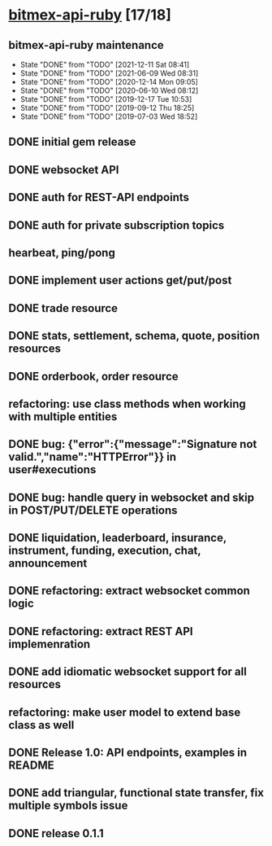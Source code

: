 * [[elisp:(org-projectile-open-project%20"bitmex-api-ruby")][bitmex-api-ruby]] [17/18]
  :PROPERTIES:
  :CATEGORY: bitmex
  :ID:       1cb38a6d-1bc8-43c9-b87f-27dec4aec5bc
  :END:
** bitmex-api-ruby maintenance
   :PROPERTIES:
   :LAST_REPEAT: [2021-12-11 Sat 08:41]
   :ID:       16a44e5c-3e5b-4919-922a-29a28ccf1045
   :END:
   - State "DONE"       from "TODO"       [2021-12-11 Sat 08:41]
   - State "DONE"       from "TODO"       [2021-06-09 Wed 08:31]
   - State "DONE"       from "TODO"       [2020-12-14 Mon 09:05]
   - State "DONE"       from "TODO"       [2020-06-10 Wed 08:12]
   - State "DONE"       from "TODO"       [2019-12-17 Tue 10:53]
   - State "DONE"       from "TODO"       [2019-09-12 Thu 18:25]
   - State "DONE"       from "TODO"       [2019-07-03 Wed 18:52]
** DONE initial gem release
   SCHEDULED: <2019-01-03 Thu> CLOSED: <2019-01-03 Thu>
** DONE websocket API
   CLOSED: [2019-01-14] SCHEDULED: <2019-01-14 Fri>
** DONE auth for REST-API endpoints
   CLOSED: [2019-01-16 Wed] SCHEDULED: <2019-01-15 Tue> DEADLINE: <2019-01-16 Wed>
** DONE auth for private subscription topics
   CLOSED: [2019-02-01 Fri] SCHEDULED: <2019-02-01 Fri>
** hearbeat, ping/pong
** DONE implement user actions get/put/post
   CLOSED: [2019-01-22 Tue] SCHEDULED: <2019-01-17 Thu>
** DONE trade resource
   CLOSED: [2019-01-23] SCHEDULED: [2019-01-23 Wed]
** DONE stats, settlement, schema, quote, position resources
   CLOSED: [2019-01-28 Mon] SCHEDULED: <2019-01-28 Mon>
** DONE orderbook, order resource
   CLOSED: [2019-01-29 Tue] SCHEDULED: <2019-01-29 Tue>
** refactoring: use class methods when working with multiple entities
** DONE bug: {"error":{"message":"Signature not valid.","name":"HTTPError"}} in user#executions
   CLOSED: [2019-09-12 Thu 18:24]
** DONE bug: handle query in websocket and skip in POST/PUT/DELETE operations
   CLOSED: [2019-07-03 Wed 18:06]
   :LOGBOOK:
   CLOCK: [2019-07-03 Wed 17:55]--[2019-07-03 Wed 18:06] =>  0:11
   :END:
** DONE liquidation, leaderboard, insurance, instrument, funding, execution, chat, announcement
   CLOSED: [2019-01-30 Wed] SCHEDULED: <2019-01-30 Wed>
** DONE refactoring: extract websocket common logic
   CLOSED: [2019-01-31 Thu] SCHEDULED: <2019-01-31 Thu>
** DONE refactoring: extract REST API implemenration
   CLOSED: [2019-02-08 Fri] SCHEDULED: <2019-02-08 Fri>
** DONE add idiomatic websocket support for all resources
   CLOSED: [2019-02-10 Sun 16:57] SCHEDULED: <2019-02-10 Sun>
** refactoring: make user model to extend base class as well
** DONE Release 1.0: API endpoints, examples in README
   CLOSED: [2019-02-11 Mon] SCHEDULED: <2019-02-11 Mon>
** DONE add triangular, functional state transfer, fix multiple symbols issue
   CLOSED: [2019-02-13 Wed] SCHEDULED: <2019-02-13 Wed>
** DONE release 0.1.1
   CLOSED: [2019-03-06 Wed] SCHEDULED: <2019-03-06 Wed>
